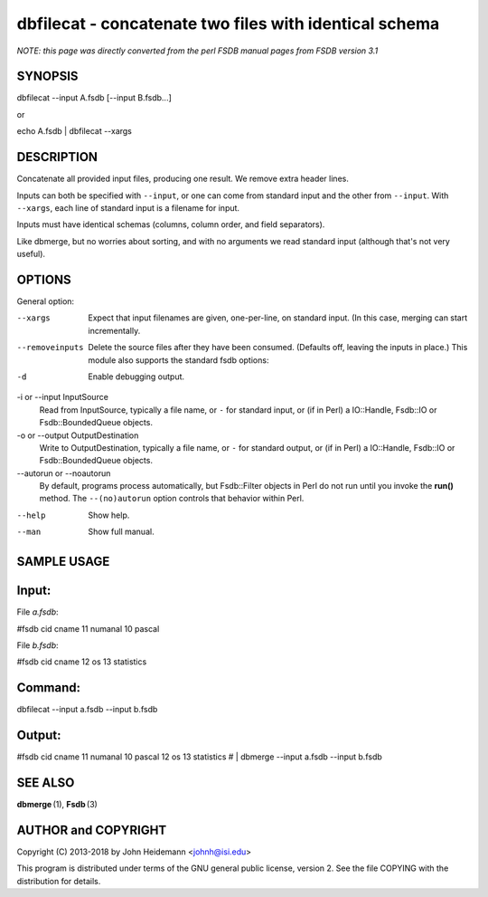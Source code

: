 dbfilecat - concatenate two files with identical schema
======================================================================

*NOTE: this page was directly converted from the perl FSDB manual pages from FSDB version 3.1*

SYNOPSIS
--------

dbfilecat --input A.fsdb [--input B.fsdb...]

or

echo A.fsdb \| dbfilecat --xargs

DESCRIPTION
-----------

Concatenate all provided input files, producing one result. We remove
extra header lines.

Inputs can both be specified with ``--input``, or one can come from
standard input and the other from ``--input``. With ``--xargs``, each
line of standard input is a filename for input.

Inputs must have identical schemas (columns, column order, and field
separators).

Like dbmerge, but no worries about sorting, and with no arguments we
read standard input (although that's not very useful).

OPTIONS
-------

General option:

--xargs
   Expect that input filenames are given, one-per-line, on standard
   input. (In this case, merging can start incrementally.

--removeinputs
   Delete the source files after they have been consumed. (Defaults off,
   leaving the inputs in place.) This module also supports the standard
   fsdb options:

-d
   Enable debugging output.

-i or --input InputSource
   Read from InputSource, typically a file name, or ``-`` for standard
   input, or (if in Perl) a IO::Handle, Fsdb::IO or Fsdb::BoundedQueue
   objects.

-o or --output OutputDestination
   Write to OutputDestination, typically a file name, or ``-`` for
   standard output, or (if in Perl) a IO::Handle, Fsdb::IO or
   Fsdb::BoundedQueue objects.

--autorun or --noautorun
   By default, programs process automatically, but Fsdb::Filter objects
   in Perl do not run until you invoke the **run()** method. The
   ``--(no)autorun`` option controls that behavior within Perl.

--help
   Show help.

--man
   Show full manual.

SAMPLE USAGE
------------

Input:
------

File *a.fsdb*:

#fsdb cid cname 11 numanal 10 pascal

File *b.fsdb*:

#fsdb cid cname 12 os 13 statistics

Command:
--------

dbfilecat --input a.fsdb --input b.fsdb

Output:
-------

#fsdb cid cname 11 numanal 10 pascal 12 os 13 statistics # \| dbmerge
--input a.fsdb --input b.fsdb

SEE ALSO
--------

**dbmerge** (1), **Fsdb** (3)

AUTHOR and COPYRIGHT
--------------------

Copyright (C) 2013-2018 by John Heidemann <johnh@isi.edu>

This program is distributed under terms of the GNU general public
license, version 2. See the file COPYING with the distribution for
details.
